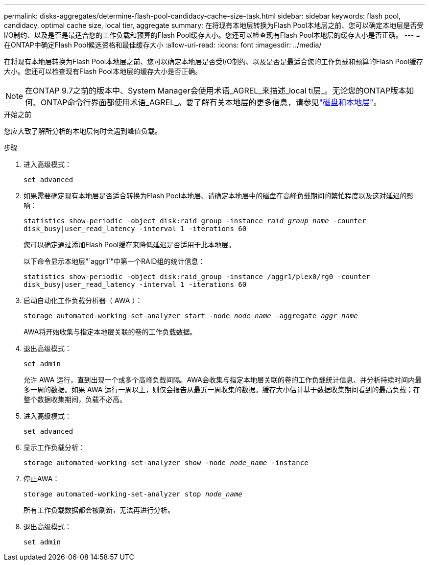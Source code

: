 ---
permalink: disks-aggregates/determine-flash-pool-candidacy-cache-size-task.html 
sidebar: sidebar 
keywords: flash pool, candidacy, optimal cache size, local tier, aggregate 
summary: 在将现有本地层转换为Flash Pool本地层之前、您可以确定本地层是否受I/O制约、以及是否是最适合您的工作负载和预算的Flash Pool缓存大小。您还可以检查现有Flash Pool本地层的缓存大小是否正确。 
---
= 在ONTAP中确定Flash Pool候选资格和最佳缓存大小
:allow-uri-read: 
:icons: font
:imagesdir: ../media/


[role="lead"]
在将现有本地层转换为Flash Pool本地层之前、您可以确定本地层是否受I/O制约、以及是否是最适合您的工作负载和预算的Flash Pool缓存大小。您还可以检查现有Flash Pool本地层的缓存大小是否正确。


NOTE: 在ONTAP 9.7之前的版本中、System Manager会使用术语_AGREL_来描述_local ti层_。无论您的ONTAP版本如何、ONTAP命令行界面都使用术语_AGREL_。要了解有关本地层的更多信息，请参见link:../disks-aggregates/index.html["磁盘和本地层"]。

.开始之前
您应大致了解所分析的本地层何时会遇到峰值负载。

.步骤
. 进入高级模式：
+
`set advanced`

. 如果需要确定现有本地层是否适合转换为Flash Pool本地层、请确定本地层中的磁盘在高峰负载期间的繁忙程度以及这对延迟的影响：
+
`statistics show-periodic -object disk:raid_group -instance _raid_group_name_ -counter disk_busy|user_read_latency -interval 1 -iterations 60`

+
您可以确定通过添加Flash Pool缓存来降低延迟是否适用于此本地层。

+
以下命令显示本地层"`aggr1`"中第一个RAID组的统计信息：

+
`statistics show-periodic -object disk:raid_group -instance /aggr1/plex0/rg0 -counter disk_busy|user_read_latency -interval 1 -iterations 60`

. 启动自动化工作负载分析器（ AWA ）：
+
`storage automated-working-set-analyzer start -node _node_name_ -aggregate _aggr_name_`

+
AWA将开始收集与指定本地层关联的卷的工作负载数据。

. 退出高级模式：
+
`set admin`

+
允许 AWA 运行，直到出现一个或多个高峰负载间隔。AWA会收集与指定本地层关联的卷的工作负载统计信息、并分析持续时间内最多一周的数据。如果 AWA 运行一周以上，则仅会报告从最近一周收集的数据。缓存大小估计基于数据收集期间看到的最高负载；在整个数据收集期间，负载不必高。

. 进入高级模式：
+
`set advanced`

. 显示工作负载分析：
+
`storage automated-working-set-analyzer show -node _node_name_ -instance`

. 停止AWA：
+
`storage automated-working-set-analyzer stop _node_name_`

+
所有工作负载数据都会被刷新，无法再进行分析。

. 退出高级模式：
+
`set admin`


